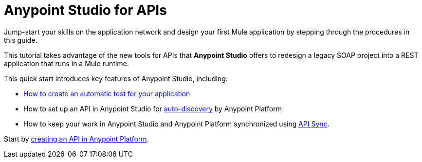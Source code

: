 = Anypoint Studio for APIs

// not in TOC, referenced by links.csv, remove?

Jump-start your skills on the application network and design your first Mule application by stepping through the procedures in this guide.

This tutorial takes advantage of the new tools for APIs that *Anypoint Studio* offers to redesign a legacy SOAP project into a REST application that runs in a Mule runtime.

This quick start introduces key features of Anypoint Studio, including:

* link:/anypoint-platform-for-apis/create-an-automatic-munit-test[How to create an automatic test for your application]
* How to set up an API in Anypoint Studio for link:/anypoint-platform-for-apis/create-an-api-from-an-existing-raml#deploy-the-api-to-anypoint-platform-for-auto-discovery[auto-discovery] by Anypoint Platform
* How to keep your work in Anypoint Studio and Anypoint Platform synchronized using link:/anypoint-platform-for-apis/sync-your-api-with-anypoint-platform[API Sync].

Start by link:/anypoint-platform-for-apis/create-an-api[creating an API in Anypoint Platform].
